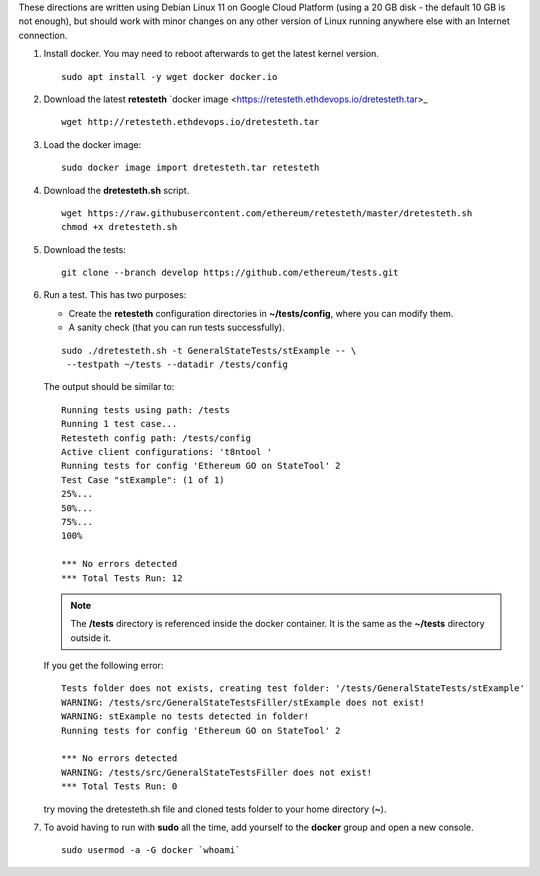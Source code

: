 .. _retesteth_install:

These directions are written using Debian Linux 11 on Google Cloud
Platform (using a 20 GB disk - the default 10 GB is not enough), 
but should work with minor changes on any other version of
Linux running anywhere else with an Internet connection.

#. Install docker. You may need to reboot afterwards to get the latest
   kernel version.

   ::

      sudo apt install -y wget docker docker.io

#. Download the latest **retesteth** `docker image <https://retesteth.ethdevops.io/dretesteth.tar>_

   ::

      wget http://retesteth.ethdevops.io/dretesteth.tar

#. Load the docker image: 

   ::

      sudo docker image import dretesteth.tar retesteth

#. Download the **dretesteth.sh** script. 

   ::

      wget https://raw.githubusercontent.com/ethereum/retesteth/master/dretesteth.sh
      chmod +x dretesteth.sh 

#. Download the tests:

   ::

      git clone --branch develop https://github.com/ethereum/tests.git

#. Run a test. This has two purposes:

   -  Create the **retesteth** configuration directories in
      **~/tests/config**, where you can modify them.
   -  A sanity check (that you can run tests successfully).

   ::

       sudo ./dretesteth.sh -t GeneralStateTests/stExample -- \
        --testpath ~/tests --datadir /tests/config 


   The output should be similar to:

   ::

      Running tests using path: /tests
      Running 1 test case...
      Retesteth config path: /tests/config
      Active client configurations: 't8ntool '
      Running tests for config 'Ethereum GO on StateTool' 2
      Test Case "stExample": (1 of 1)
      25%...
      50%...
      75%...
      100%
      
      *** No errors detected
      *** Total Tests Run: 12


   .. note:: 
       The **/tests** directory is referenced inside the docker container. It is
       the same as the **~/tests** directory outside it.

   If you get the following error:

   ::

      Tests folder does not exists, creating test folder: '/tests/GeneralStateTests/stExample'
      WARNING: /tests/src/GeneralStateTestsFiller/stExample does not exist!
      WARNING: stExample no tests detected in folder!
      Running tests for config 'Ethereum GO on StateTool' 2

      *** No errors detected
      WARNING: /tests/src/GeneralStateTestsFiller does not exist!
      *** Total Tests Run: 0

   try moving the dretesteth.sh file and cloned tests folder to your home directory (**~**).

#. To avoid having to run with **sudo** all the time, add yourself to
   the **docker** group and open a new console.

   ::

        sudo usermod -a -G docker `whoami`

